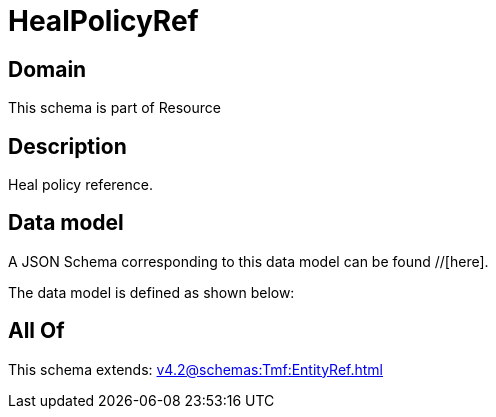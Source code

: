 = HealPolicyRef

[#domain]
== Domain

This schema is part of Resource

[#description]
== Description
Heal policy reference.


[#data_model]
== Data model

A JSON Schema corresponding to this data model can be found //[here].

The data model is defined as shown below:


[#all_of]
== All Of

This schema extends: xref:v4.2@schemas:Tmf:EntityRef.adoc[]
